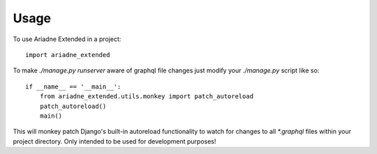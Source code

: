=====
Usage
=====

To use Ariadne Extended in a project::

    import ariadne_extended


To make `./manage.py runserver` aware of graphql file changes just modify your `./manage.py` script like so::

    if __name__ == '__main__':
        from ariadne_extended.utils.monkey import patch_autoreload
        patch_autoreload()
        main()

This will monkey patch Django's built-in autoreload functionality to watch for changes to all `*.graphql` files
within your project directory. Only intended to be used for development purposes!
